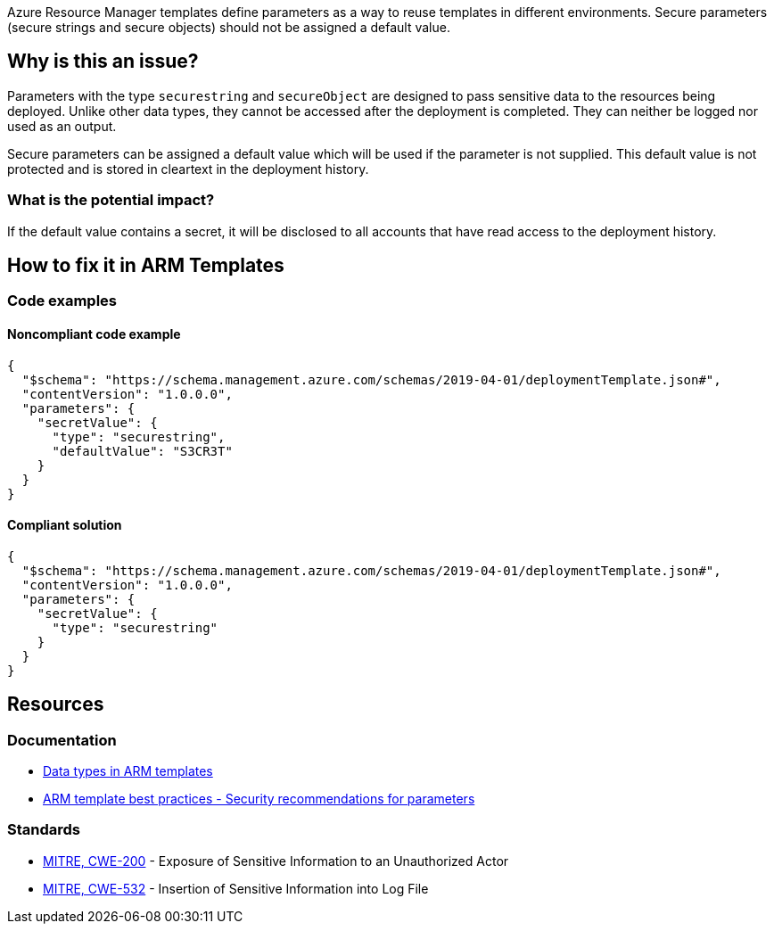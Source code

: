 Azure Resource Manager templates define parameters as a way to reuse templates in different environments. Secure parameters (secure strings and secure objects) should not be assigned a default value.

== Why is this an issue?

Parameters with the type `securestring` and `secureObject` are designed to pass sensitive data to the resources being deployed. Unlike other data types, they cannot be accessed after the deployment is completed. They can neither be logged nor used as an output.

Secure parameters can be assigned a default value which will be used if the parameter is not supplied. This default value is not protected and is stored in cleartext in the deployment history.

=== What is the potential impact?

If the default value contains a secret, it will be disclosed to all accounts that have read access to the deployment history. 

== How to fix it in ARM Templates

=== Code examples

==== Noncompliant code example

[source,json,diff-id=1,diff-type=noncompliant]
----
{
  "$schema": "https://schema.management.azure.com/schemas/2019-04-01/deploymentTemplate.json#",
  "contentVersion": "1.0.0.0",
  "parameters": {
    "secretValue": {
      "type": "securestring",
      "defaultValue": "S3CR3T"
    }
  }
}
----

==== Compliant solution

[source,json,diff-id=1,diff-type=compliant]
----
{
  "$schema": "https://schema.management.azure.com/schemas/2019-04-01/deploymentTemplate.json#",
  "contentVersion": "1.0.0.0",
  "parameters": {
    "secretValue": {
      "type": "securestring"
    }
  }
}
----


== Resources
=== Documentation

* https://learn.microsoft.com/en-us/azure/azure-resource-manager/templates/data-types[Data types in ARM templates]
* https://learn.microsoft.com/en-us/azure/azure-resource-manager/templates/best-practices#security-recommendations-for-parameters[ARM template best practices - Security recommendations for parameters]

=== Standards

* https://cwe.mitre.org/data/definitions/200[MITRE, CWE-200] - Exposure of Sensitive Information to an Unauthorized Actor
* https://cwe.mitre.org/data/definitions/532[MITRE, CWE-532] - Insertion of Sensitive Information into Log File

ifdef::env-github,rspecator-view[]
== Implementation Specification
(visible only on this page)

=== Message

- Remove the default value from this secure string.
- Remove the default value from this secure object.

=== Highlight

The default value 

endif::env-github,rspecator-view[]